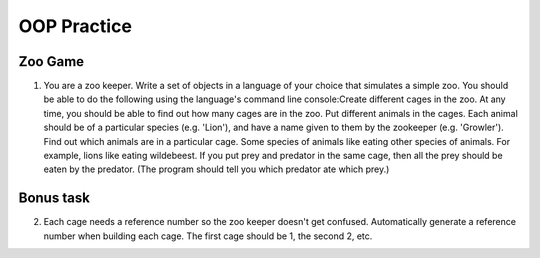 OOP Practice
============

Zoo Game
--------

1.  You are a zoo keeper. Write a set of objects in a language of your choice that simulates a simple zoo.
    You should be able to do the following using the language's command line console:​
    Create different cages in the zoo.  At any time, you should be able to find out how many cages are in the zoo.
    Put different animals in the cages. Each animal should be of a particular species (e.g. 'Lion'), and have a name given to them by the zookeeper (e.g. 'Growler').
    Find out which animals are in a particular cage.
    Some species of animals like eating other species of animals.  For example, lions like eating wildebeest.  If you put prey and predator in the same cage, then all the prey should be eaten by the predator.  (The program should tell you which predator ate which prey.)




Bonus task
----------
2.  Each cage needs a reference number so the zoo keeper doesn't get confused.  Automatically generate a reference number when building each cage.  The first cage should be 1, the second 2, etc.
